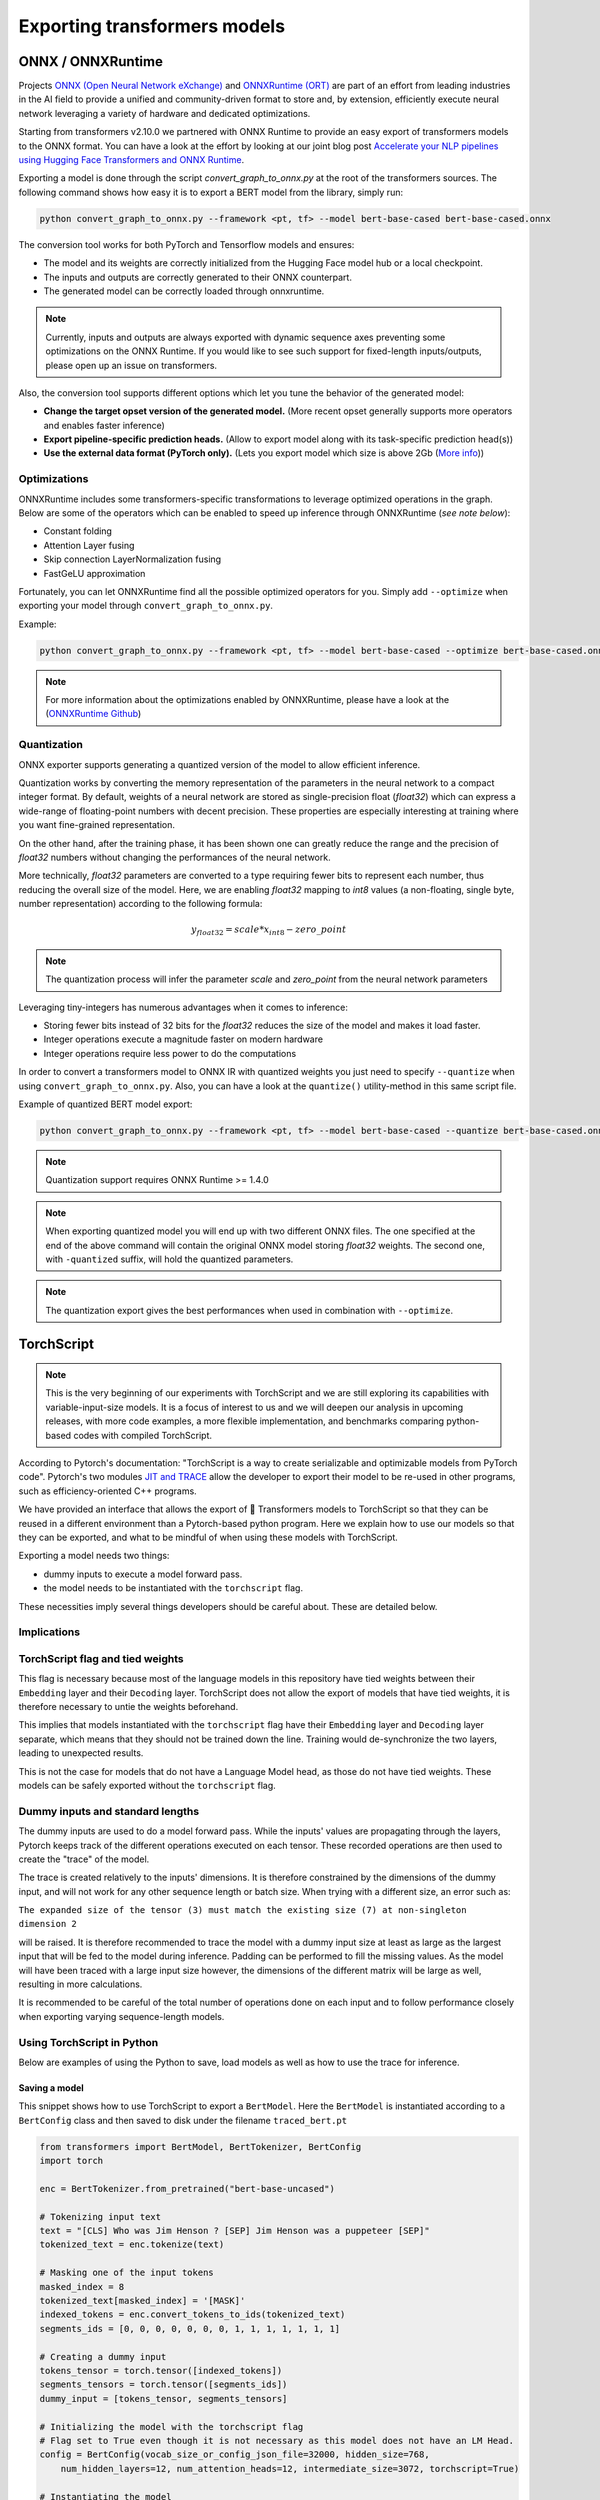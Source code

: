 **********************************************
Exporting transformers models
**********************************************

ONNX / ONNXRuntime
==============================================

Projects `ONNX (Open Neural Network eXchange) <http://onnx.ai>`_ and `ONNXRuntime (ORT) <https://microsoft.github.io/onnxruntime/>`_ are part of an effort from leading industries in the AI field
to provide a unified and community-driven format to store and, by extension, efficiently execute neural network leveraging a variety
of hardware and dedicated optimizations.

Starting from transformers v2.10.0 we partnered with ONNX Runtime to provide an easy export of transformers models to
the ONNX format. You can have a look at the effort by looking at our joint blog post `Accelerate your NLP pipelines using
Hugging Face Transformers and ONNX Runtime <https://medium.com/microsoftazure/accelerate-your-nlp-pipelines-using-hugging-face-transformers-and-onnx-runtime-2443578f4333>`_.

Exporting a model is done through the script `convert_graph_to_onnx.py` at the root of the transformers sources.
The following command shows how easy it is to export a BERT model from the library, simply run:

.. code-block:: bash

    python convert_graph_to_onnx.py --framework <pt, tf> --model bert-base-cased bert-base-cased.onnx

The conversion tool works for both PyTorch and Tensorflow models and ensures:

* The model and its weights are correctly initialized from the Hugging Face model hub or a local checkpoint.
* The inputs and outputs are correctly generated to their ONNX counterpart.
* The generated model can be correctly loaded through onnxruntime.

.. note::
    Currently, inputs and outputs are always exported with dynamic sequence axes preventing some optimizations
    on the ONNX Runtime. If you would like to see such support for fixed-length inputs/outputs, please
    open up an issue on transformers.


Also, the conversion tool supports different options which let you tune the behavior of the generated model:

* **Change the target opset version of the generated model.**  (More recent opset generally supports more operators and enables faster inference)

* **Export pipeline-specific prediction heads.**  (Allow to export model along with its task-specific prediction head(s))

* **Use the external data format (PyTorch only).**  (Lets you export model which size is above 2Gb (`More info <https://github.com/pytorch/pytorch/pull/33062>`_))


Optimizations
------------------------------------------------

ONNXRuntime includes some transformers-specific transformations to leverage optimized operations in the graph.
Below are some of the operators which can be enabled to speed up inference through ONNXRuntime (*see note below*):

* Constant folding
* Attention Layer fusing
* Skip connection LayerNormalization fusing
* FastGeLU approximation


Fortunately, you can let ONNXRuntime find all the possible optimized operators for you. Simply add ``--optimize``
when exporting your model through ``convert_graph_to_onnx.py``.

Example:

.. code-block:: bash

    python convert_graph_to_onnx.py --framework <pt, tf> --model bert-base-cased --optimize bert-base-cased.onnx

.. note::
    For more information about the optimizations enabled by ONNXRuntime, please have a look at the (`ONNXRuntime Github <https://github.com/microsoft/onnxruntime/tree/master/onnxruntime/python/tools/transformers>`_)

Quantization
------------------------------------------------

ONNX exporter supports generating a quantized version of the model to allow efficient inference.

Quantization works by converting the memory representation of the parameters in the neural network
to a compact integer format. By default, weights of a neural network are stored as single-precision float (`float32`)
which can express a wide-range of floating-point numbers with decent precision.
These properties are especially interesting at training where you want fine-grained representation.

On the other hand, after the training phase, it has been shown one can greatly reduce the range and the precision of `float32` numbers
without changing the performances of the neural network.

More technically, `float32` parameters are converted to a type requiring fewer bits to represent each number, thus reducing
the overall size of the model. Here, we are enabling `float32` mapping to `int8` values (a non-floating, single byte, number representation)
according to the following formula:

.. math::
    y_{float32} = scale * x_{int8} - zero\_point

.. note::
    The quantization process will infer the parameter `scale` and `zero_point` from the neural network parameters

Leveraging tiny-integers has numerous advantages when it comes to inference:

* Storing fewer bits instead of 32 bits for the `float32` reduces the size of the model and makes it load faster.
* Integer operations execute a magnitude faster on modern hardware
* Integer operations require less power to do the computations

In order to convert a transformers model to ONNX IR with quantized weights you just need to specify ``--quantize``
when using ``convert_graph_to_onnx.py``. Also, you can have a look at the ``quantize()`` utility-method in this
same script file.

Example of quantized BERT model export:

.. code-block:: bash

    python convert_graph_to_onnx.py --framework <pt, tf> --model bert-base-cased --quantize bert-base-cased.onnx

.. note::
    Quantization support requires ONNX Runtime >= 1.4.0

.. note::
    When exporting quantized model you will end up with two different ONNX files. The one specified at the end of the
    above command will contain the original ONNX model storing `float32` weights.
    The second one, with ``-quantized`` suffix, will hold the quantized parameters.

.. note::
    The quantization export gives the best performances when used in combination with ``--optimize``.

TorchScript
=======================================

.. note::
    This is the very beginning of our experiments with TorchScript and we are still exploring its capabilities
    with variable-input-size models. It is a focus of interest to us and we will deepen our analysis in upcoming
    releases, with more code examples, a more flexible implementation, and benchmarks comparing python-based codes
    with compiled TorchScript.


According to Pytorch's documentation: "TorchScript is a way to create serializable and optimizable models from PyTorch code".
Pytorch's two modules `JIT and TRACE <https://pytorch.org/docs/stable/jit.html>`_ allow the developer to export
their model to be re-used in other programs, such as efficiency-oriented C++ programs.

We have provided an interface that allows the export of 🤗 Transformers models to TorchScript so that they can
be reused in a different environment than a Pytorch-based python program. Here we explain how to use our models so that
they can be exported, and what to be mindful of when using these models with TorchScript.

Exporting a model needs two things:

* dummy inputs to execute a model forward pass.
* the model needs to be instantiated with the ``torchscript`` flag.

These necessities imply several things developers should be careful about. These are detailed below.


Implications
------------------------------------------------

TorchScript flag and tied weights
------------------------------------------------
This flag is necessary because most of the language models in this repository have tied weights between their
``Embedding`` layer and their ``Decoding`` layer. TorchScript does not allow the export of models that have tied weights,
it is therefore necessary to untie the weights beforehand.

This implies that models instantiated with the ``torchscript`` flag have their ``Embedding`` layer and ``Decoding`` layer
separate, which means that they should not be trained down the line. Training would de-synchronize the two layers,
leading to unexpected results.

This is not the case for models that do not have a Language Model head, as those do not have tied weights. These models
can be safely exported without the ``torchscript`` flag.

Dummy inputs and standard lengths
------------------------------------------------

The dummy inputs are used to do a model forward pass. While the inputs' values are propagating through the layers,
Pytorch keeps track of the different operations executed on each tensor. These recorded operations are then used
to create the "trace" of the model.

The trace is created relatively to the inputs' dimensions. It is therefore constrained by the dimensions of the dummy
input, and will not work for any other sequence length or batch size. When trying with a different size, an error such
as:

``The expanded size of the tensor (3) must match the existing size (7) at non-singleton dimension 2``

will be raised. It is therefore recommended to trace the model with a dummy input size at least as large as the largest
input that will be fed to the model during inference. Padding can be performed to fill the missing values. As the model
will have been traced with a large input size however, the dimensions of the different matrix will be large as well,
resulting in more calculations.

It is recommended to be careful of the total number of operations done on each input and to follow performance closely
when exporting varying sequence-length models.

Using TorchScript in Python
-------------------------------------------------

Below are examples of using the Python to save, load models as well as how to use the trace for inference.

Saving a model
^^^^^^^^^^^^^^^^^^^^^^^^^^^^^^^^^^^^^^^^^^^^^^^^

This snippet shows how to use TorchScript to export a ``BertModel``. Here the ``BertModel`` is instantiated
according to a ``BertConfig`` class and then saved to disk under the filename ``traced_bert.pt``

.. code-block:: python

    from transformers import BertModel, BertTokenizer, BertConfig
    import torch

    enc = BertTokenizer.from_pretrained("bert-base-uncased")

    # Tokenizing input text
    text = "[CLS] Who was Jim Henson ? [SEP] Jim Henson was a puppeteer [SEP]"
    tokenized_text = enc.tokenize(text)

    # Masking one of the input tokens
    masked_index = 8
    tokenized_text[masked_index] = '[MASK]'
    indexed_tokens = enc.convert_tokens_to_ids(tokenized_text)
    segments_ids = [0, 0, 0, 0, 0, 0, 0, 1, 1, 1, 1, 1, 1, 1]

    # Creating a dummy input
    tokens_tensor = torch.tensor([indexed_tokens])
    segments_tensors = torch.tensor([segments_ids])
    dummy_input = [tokens_tensor, segments_tensors]

    # Initializing the model with the torchscript flag
    # Flag set to True even though it is not necessary as this model does not have an LM Head.
    config = BertConfig(vocab_size_or_config_json_file=32000, hidden_size=768,
        num_hidden_layers=12, num_attention_heads=12, intermediate_size=3072, torchscript=True)

    # Instantiating the model
    model = BertModel(config)

    # The model needs to be in evaluation mode
    model.eval()

    # If you are instantiating the model with `from_pretrained` you can also easily set the TorchScript flag
    model = BertModel.from_pretrained("bert-base-uncased", torchscript=True)

    # Creating the trace
    traced_model = torch.jit.trace(model, [tokens_tensor, segments_tensors])
    torch.jit.save(traced_model, "traced_bert.pt")

Loading a model
^^^^^^^^^^^^^^^^^^^^^^^^^^^^^^^^^^^^^^^^^^^^^^^^

This snippet shows how to load the ``BertModel`` that was previously saved to disk under the name ``traced_bert.pt``.
We are re-using the previously initialised ``dummy_input``.

.. code-block:: python

    loaded_model = torch.jit.load("traced_model.pt")
    loaded_model.eval()

    all_encoder_layers, pooled_output = loaded_model(dummy_input)

Using a traced model for inference
^^^^^^^^^^^^^^^^^^^^^^^^^^^^^^^^^^^^^^^^^^^^^^^^

Using the traced model for inference is as simple as using its ``__call__`` dunder method:

.. code-block:: python

    traced_model(tokens_tensor, segments_tensors)
